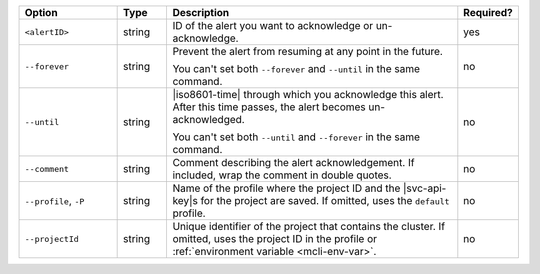 .. list-table::
   :header-rows: 1
   :widths: 20 10 60 10

   * - Option
     - Type
     - Description
     - Required?

   * - ``<alertID>``
     - string
     - ID of the alert you want to acknowledge or un-acknowledge.
     - yes

   * - ``--forever``
     - string
     - Prevent the alert from resuming at any point in the future.

       You can't set both ``--forever`` and ``--until`` in the same
       command.
     - no

   * - ``--until``
     - string
     - |iso8601-time| through which you acknowledge this alert. After
       this time passes, the alert becomes un-acknowledged.

       You can't set both ``--until`` and ``--forever`` in the same
       command.
     - no

   * - ``--comment``
     - string
     - Comment describing the alert acknowledgement. If included, wrap
       the comment in double quotes.
     - no

   * - ``--profile``, ``-P``
     - string
     - Name of the profile where the project ID and the |svc-api-key|\s
       for the project are saved. If omitted, uses the ``default``
       profile.

       .. seealso::

          To learn more about creating a profile, see
          :ref:`mcli-configure`.
     - no

   * - ``--projectId``
     - string
     - Unique identifier of the project that contains the cluster. If
       omitted, uses the project ID in the profile or
       :ref:`environment variable <mcli-env-var>`.
     - no
